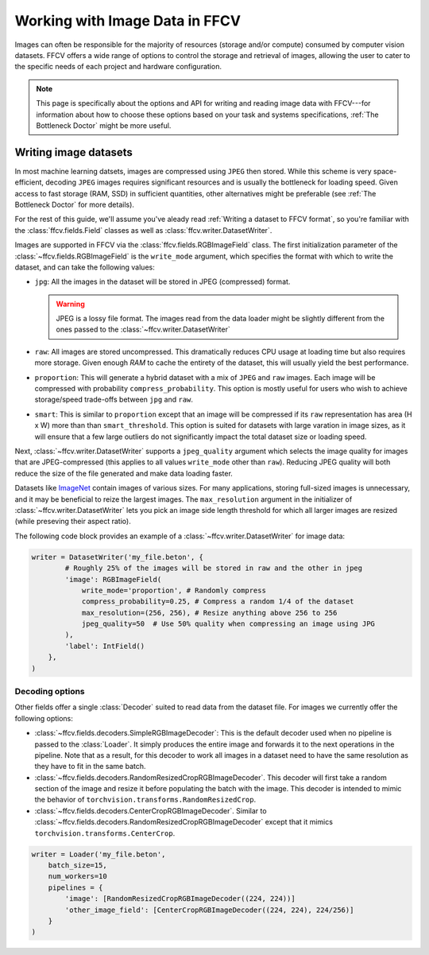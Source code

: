 Working with Image Data in FFCV
===============================

Images can often be responsible for the majority of resources (storage and/or
compute) consumed by computer vision datasets.
FFCV offers a wide range of options to control the storage and retrieval of
images, allowing the user to cater to the specific needs of each project and
hardware configuration.

.. note::

  This page is specifically about the options and API for writing and reading
  image data with FFCV---for information about how to choose these options based
  on your task and systems specifications, :ref:`The Bottleneck Doctor`
  might be more useful.

Writing image datasets
""""""""""""""""""""""

In most machine learning datsets, images are compressed using ``JPEG`` then
stored. While this scheme is very space-efficient, decoding ``JPEG`` images
requires
significant resources and is usually the bottleneck for loading speed.
Given access to fast
storage (RAM, SSD) in sufficient quantities, other alternatives might be
preferable (see :ref:`The Bottleneck Doctor` for more details).

For the rest of this guide, we'll assume you've aleady read
:ref:`Writing a dataset to FFCV format`, so you're familiar with the
:class:`ffcv.fields.Field` classes as well as
:class:`ffcv.writer.DatasetWriter`.

Images are supported in FFCV via the :class:`ffcv.fields.RGBImageField` class.
The first initialization parameter of the :class:`~ffcv.fields.RGBImageField` is
the ``write_mode`` argument, which specifies the format with which to write the
dataset, and can take the following values:

- ``jpg``: All the images in the dataset will be stored in JPEG (compressed)
  format.

  .. warning::

    JPEG is a lossy file format. The images read from the data loader might
    be slightly different from the ones passed to the :class:`~ffcv.writer.DatasetWriter`

- ``raw``: All images are stored uncompressed. This dramatically reduces CPU
  usage at loading time but also requires more storage.
  Given enough `RAM` to cache the entirety
  of the dataset, this will usually yield the best performance.
- ``proportion``: This will generate a hybrid dataset with a mix of ``JPEG`` and
  ``raw`` images. Each image will be compressed with probability
  ``compress_probability``. This option is mostly useful for users who wish to
  achieve storage/speed trade-offs between ``jpg`` and ``raw``.
- ``smart``: This is similar to ``proportion`` except that an image will be compressed
  if its ``raw`` representation has area (H x W) more than than
  ``smart_threshold``. This option is suited for datasets with
  large varation in image sizes, as it will ensure that a few large outliers do
  not significantly impact the total dataset size or loading speed.

Next, :class:`~ffcv.writer.DatasetWriter` supports a ``jpeg_quality`` argument which
selects the image quality for images that are JPEG-compressed (this
applies to all values ``write_mode`` other than ``raw``). Reducing JPEG quality
will both reduce the size of the file generated and make data loading faster.

Datasets like `ImageNet <http://image-net.org>`_ contain images of various sizes.
For many applications, storing full-sized images is unnecessary, and it may be
beneficial to reize the largest images.
The ``max_resolution`` argument in the initializer of
:class:`~ffcv.writer.DatasetWriter` lets you pick an image side length threshold
for which all larger images are resized (while preseving their aspect ratio).

The following code block provides an example of a
:class:`~ffcv.writer.DatasetWriter` for image data:

.. code-block:: python

    writer = DatasetWriter('my_file.beton', {
            # Roughly 25% of the images will be stored in raw and the other in jpeg
            'image': RGBImageField(
                write_mode='proportion', # Randomly compress
                compress_probability=0.25, # Compress a random 1/4 of the dataset
                max_resolution=(256, 256), # Resize anything above 256 to 256
                jpeg_quality=50  # Use 50% quality when compressing an image using JPG
            ),
            'label': IntField()
        },
    )


Decoding options
'''''''''''''''''

Other fields offer a single :class:`Decoder` suited to read data from the dataset file. For images
we currently offer the following options:

- :class:`~ffcv.fields.decoders.SimpleRGBImageDecoder`: This is the default decoder used when no
  pipeline is passed to the :class:`Loader`. It simply produces the entire image
  and forwards it to the next operations in the pipeline. Note that as a result,
  for this decoder to work all images in a dataset need to have the same
  resolution as they have to fit in the same batch.
- :class:`~ffcv.fields.decoders.RandomResizedCropRGBImageDecoder`. This decoder will first take a
  random section of the image and resize it before populating the batch with
  the image. This decoder is intended to mimic the behavior of ``torchvision.transforms.RandomResizedCrop``.
- :class:`~ffcv.fields.decoders.CenterCropRGBImageDecoder`. Similar to
  :class:`~ffcv.fields.decoders.RandomResizedCropRGBImageDecoder` except that it mimics ``torchvision.transforms.CenterCrop``.

.. code-block:: python

    writer = Loader('my_file.beton',
        batch_size=15,
        num_workers=10
        pipelines = {
            'image': [RandomResizedCropRGBImageDecoder((224, 224))]
            'other_image_field': [CenterCropRGBImageDecoder((224, 224), 224/256)]
        }
    )
